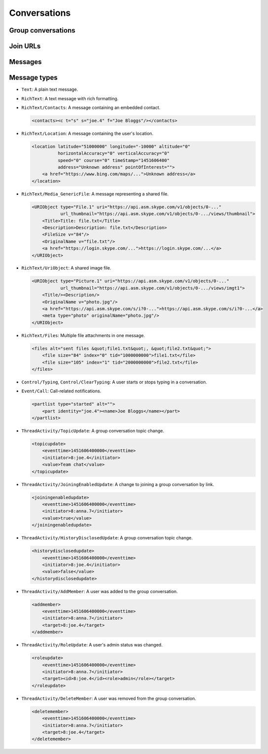 Conversations
=============

.. http:get:: https://client-s.gateway.messenger.live.com/v1/users/ME/conversations

    This returns an array of conversations that the current user has most recently interacted with.  The ``lastMessage`` field holds a message object in the same format as retrieved from ``/v1/users/ME/conversations/(id)/messages``.

    .. note:: This endpoint is :ref:`paginated <pagination>`.

    :query startTime: ``0``
    :query view: ``msnp24Equivalent``
    :query targetType: ``Passport|Skype|Lync|Thread``

    .. code-block:: javascript

        {"_metadata": {"backwardLink": "https://client-s.gateway.messenger.live.com/v1/users/ME/conversations?syncState=...&view=msnp24Equivalent",
                       "forwardLink": "https://client-s.gateway.messenger.live.com/v1/users/ME/conversations?syncState=...&view=msnp24Equivalent",
                       "syncState": "https://client-s.gateway.messenger.live.com/v1/users/ME/conversations?syncState=...&view=msnp24Equivalent",
                       "totalCount": 10},
         "conversations": [{"id": "8:joe.4",
                            "lastMessage": {"clientmessageid": "1451606399999",
                                            "composetime": "2016-01-01T00:00:00.000Z",
                                            "content": "Hi!",
                                            "conversationLink": "https://client-s.gateway.messenger.live.com/v1/users/ME/conversations/8:joe.4",
                                            "from": "https://client-s.gateway.messenger.live.com/v1/users/ME/contacts/8:joe.4",
                                            "id": "1451606400000",
                                            "messagetype": "Text",
                                            "originalarrivaltime": "2016-01-01T00:00:00.000Z",
                                            "type": "Message",
                                            "version": "1451606400000"},
                            "messages": "https://client-s.gateway.messenger.live.com/v1/users/ME/conversations/8:joe.4/messages",
                            "properties": {"clearedat": "1451606400000", "consumptionhorizon": "..."},
                            "targetLink": "https://client-s.gateway.messenger.live.com/v1/users/ME/contacts/8:joe.4",
                            "type": "Conversation",
                            "version": 1451606400000},
                           {"id": "19:a0b1c2...d3e4f5@thread.skype",
                            "lastMessage": {"clientmessageid": "1451606399999",
                                            "composetime": "2016-01-01T00:00:00.000Z",
                                            "content": "A message for the team.",
                                            "conversationLink": "https://client-s.gateway.messenger.live.com/v1/users/ME/conversations/19:a0b1c2...d3e4f5@thread.skype",
                                            "from": "https://client-s.gateway.messenger.live.com/v1/users/ME/contacts/8:anna.7",
                                            "id": "1451606400000",
                                            "messagetype": "Text",
                                            "originalarrivaltime": "2016-01-01T00:00:00.000Z",
                                            "type": "Message",
                                            "version": "1451606400000"},
                            "messages": "https://client-s.gateway.messenger.live.com/v1/users/ME/conversations/19:a0b1c2...d3e4f5@thread.skype/messages",
                            "properties": {"consumptionhorizon": "..."},
                            "targetLink": "https://client-s.gateway.messenger.live.com/v1/threads/19:a0b1c2...d3e4f5@thread.skype",
                            "threadProperties": {"lastjoinat": "1451606400000", "topic": "Team chat", "version": "1451606400000"},
                            "type": "Conversation",
                            "version": 1451606400000},
                           ...]}

.. http:get:: https://client-s.gateway.messenger.live.com/v1/users/ME/conversations/(string:id)

    Retrieve details about a conversation.

    :param id: chat thread identifier

    .. code-block:: javascript

        {"id": "19:a0b1c2...d3e4f5@thread.skype",
         "lastMessage": {"clientmessageid": "1451606399999",
                         "composetime": "2016-01-01T00:00:00.000Z",
                         "content": "A message for the team.",
                         "conversationLink": "https://client-s.gateway.messenger.live.com/v1/users/ME/conversations/19:a0b1c2...d3e4f5@thread.skype",
                         "from": "https://client-s.gateway.messenger.live.com/v1/users/ME/contacts/8:anna.7",
                         "id": "1451606400000",
                         "messagetype": "Text",
                         "originalarrivaltime": "2016-01-01T00:00:00.000Z",
                         "type": "Message",
                         "version": "1451606400000"},
         "messages": "https://client-s.gateway.messenger.live.com/v1/users/ME/conversations/19:a0b1c2...d3e4f5@thread.skype/messages",
         "properties": {"consumptionhorizon": "..."},
         "targetLink": "https://client-s.gateway.messenger.live.com/v1/threads/19:a0b1c2...d3e4f5@thread.skype",
         "threadProperties": {"lastjoinat": "1451606400000", "topic": "Team chat", "version": "1451606400000"},
         "type": "Conversation",
         "version": 1451606400000}

Group conversations
-------------------

.. http:get:: https://client-s.gateway.messenger.live.com/v1/threads/(string:id)

    Fetch additional group-specific information, including the members and admins of the chat, topic, and join permissions.

    :param id: chat thread identifier

    .. code-block:: javascript

        {"id": "19:a0b1c2...d3e4f5@thread.skype",
         "members": [{"capabilities": [],
                      "cid": 0,
                      "friendlyName": "",
                      "id": "8:anna.7",
                      "linkedMri": "",
                      "role": "Admin",
                      "type": "ThreadMember",
                      "userLink": "https://client-s.gateway.messenger.live.com/v1/users/8:anna.7",
                      "userTile": ""},
                     {"capabilities": [],
                      "cid": 0,
                      "friendlyName": "",
                      "id": "8:joe.4",
                      "linkedMri": "",
                      "role": "User",
                      "type": "ThreadMember",
                      "userLink": "https://client-s.gateway.messenger.live.com/v1/users/8:joe.4",
                      "userTile": ""},
                     ...],
         "messages": "https://client-s.gateway.messenger.live.com/v1/users/ME/conversations/19:a0b1c2...d3e4f5@thread.skype/messages",
         "properties": {"capabilities": ["AddMember",
                                         "ChangeTopic",
                                         "ChangePicture",
                                         "EditMsg",
                                         "CallP2P",
                                         "SendText",
                                         "SendSms",
                                         "SendFileP2P",
                                         "SendContacts",
                                         "SendVideoMsg",
                                         "SendMediaMsg",
                                         "ChangeModerated"],
                        "createdat": "1451606400000",
                        "creator": "8:anna.7",
                        "creatorcid": "0",
                        "historydisclosed": "true",
                        "joiningenabled": "true",
                        "picture": "URL@https://api.asm.skype.com/v1/objects/0-.../views/avatar_fullsize",
                        "topic": "Team chat"},
         "type": "Thread",
         "version": 1451606400000}

.. http:post:: https://client-s.gateway.messenger.live.com/v1/threads

    Create a new group conversation.

    Each member object consists of an ``id`` (user thread identifier), and role (either ``Admin`` or ``User``).

    :reqjson members: array of member objects
    :resheader Location: URL for the new conversation

.. http:put:: https://client-s.gateway.messenger.live.com/v1/threads/(string:id)/properties

    Update properties of a group conversation.  Only one property can be set at a time, which should be the value of the ``name`` field, and key for the field holding the new value.

    :param id: chat thread identifier
    :reqjson name: name of parameter to be updated (from the rest of this list)
    :reqjson topic: new conversation topic
    :reqjson joiningenabled: whether users can join by URL
    :reqjson historydisclosed: whether newly-joining users can see past message history

Join URLs
---------

.. http:post:: https://api.scheduler.skype.com/threads

    Retrieve the join URL for a group conversation, if it is currently public.

    :reqjson baseDomain: ``https://join.skype.com/launch/``
    :reqjson threadId: chat thread identifier

    .. code-block:: javascript

        {"Blob": "AzByCx...XcYbZa",
         "Id": "Za0Yb1...By2Az3",
         "JoinUrl": "https://join.skype.com/<join-code>",
         "ThreadId": "19:a0b1c2...d3e4f5@thread.skype"}

.. http:post:: https://join.skype.com/api/v2/conversation/

    Convert a join URL into standard identifiers.

    .. note:: No authentication is required for this endpoint.

    :reqjson shortId: join identifier from the URL
    :reqjson type: ``wl``

    .. code-block:: javascript

        {"Action": "Chat",
         "ChatBlob": "AzByCx...XcYbZa",
         "FlowId": "1",
         "Id": "Za0Yb1...By2Az3",
         "Resource": "19:a0b1c2...d3e4f5@thread.skype"}

Messages
--------

.. http:get:: https://client-s.gateway.messenger.live.com/v1/users/ME/conversations/(string:id)/messages

    Retrieve the most recent messages from the conversation.

    .. note:: This endpoint is :ref:`paginated <pagination>`.

    :param id: chat thread identifier

    .. code-block:: javascript

        {"_metadata": {"backwardLink": "https://client-s.gateway.messenger.live.com/v1/users/ME/conversations/19:a0b1c2...d3e4f5@thread.skype/messages?syncState=...&view=msnp24Equivalent",
                       "forwardLink": "https://client-s.gateway.messenger.live.com/v1/users/ME/conversations/19:a0b1c2...d3e4f5@thread.skype/messages?syncState=...&view=msnp24Equivalent",
                       "syncState": "https://client-s.gateway.messenger.live.com/v1/users/ME/conversations/19:a0b1c2...d3e4f5@thread.skype/messages?syncState=...&view=msnp24Equivalent",
                       "totalCount": 10},
         "messages": [{"clientmessageid": "1451606399999",
                       "composetime": "2016-01-01T00:00:00.000Z",
                       "content": "A message for the team.",
                       "conversationLink": "https://client-s.gateway.messenger.live.com/v1/users/ME/conversations/19:a0b1c2...d3e4f5@thread.skype",
                       "from": "https://client-s.gateway.messenger.live.com/v1/users/ME/contacts/8:anna.7",
                       "id": "1451606400000",
                       "messagetype": "Text",
                       "originalarrivaltime": "2016-01-01T00:00:00.000Z",
                       "type": "Message",
                       "version": "1451606400000"},
                      ...]}

.. http:post:: https://client-s.gateway.messenger.live.com/v1/users/ME/conversations/(string:id)/messages

    Send a message to the conversation.  There are several additional parameters that can be passed in for different message types.

    :param id: chat thread identifier
    :reqjson contenttype: ``text``
    :reqjson messagetype: base message type
    :reqjson content: raw content for the message

    .. code-block:: javascript

        {"OriginalArrivalTime": 1451606400000}

.. http:delete:: https://client-s.gateway.messenger.live.com/v1/users/ME/conversations/(string:id)/messages

    Delete all message history for this client.

    :param id: chat thread identifier

Message types
-------------

- ``Text``: A plain text message.

- ``RichText``: A text message with rich formatting.

- ``RichText/Contacts``: A message containing an embedded contact.

  .. code-block:: html

      <contacts><c t="s" s="joe.4" f="Joe Bloggs"/></contacts>

- ``RichText/Location``: A message containing the user's location.

  .. code-block:: html

      <location latitude="51000000" longitude="-10000" altitude="0"
                horizontalAccuracy="0" verticalAccuracy="0"
                speed="0" course="0" timeStamp="1451606400"
                address="Unknown address" pointOfInterest="">
          <a href="https://www.bing.com/maps/...">Unknown address</a>
      </location>

- ``RichText/Media_GenericFile``: A message representing a shared file.

  .. code-block:: html

      <URIObject type="File.1" uri="https://api.asm.skype.com/v1/objects/0-..."
                 url_thumbnail="https://api.asm.skype.com/v1/objects/0-.../views/thumbnail">
          <Title>Title: file.txt</Title>
          <Description>Description: file.txt</Description>
          <FileSize v="84"/>
          <OriginalName v="file.txt"/>
          <a href="https://login.skype.com/...">https://login.skype.com/...</a>
      </URIObject>

- ``RichText/UriObject``: A shared image file.

  .. code-block:: html

        <URIObject type="Picture.1" uri="https://api.asm.skype.com/v1/objects/0-..."
                   url_thumbnail="https://api.asm.skype.com/v1/objects/0-.../views/imgt1">
            <Title/><Description/>
            <OriginalName v="photo.jpg"/>
            <a href="https://api.asm.skype.com/s/i?0-...">https://api.asm.skype.com/s/i?0-...</a>
            <meta type="photo" originalName="photo.jpg"/>
        </URIObject>

- ``RichText/Files``: Multiple file attachments in one message.

  .. code-block:: html

        <files alt="sent files &quot;file1.txt&quot;, &quot;file2.txt&quot;">
            <file size="84" index="0" tid="1000000000">file1.txt</file>
            <file size="105" index="1" tid="2000000000">file2.txt</file>
        </files>

- ``Control/Typing``, ``Control/ClearTyping``: A user starts or stops typing in a conversation.

- ``Event/Call``: Call-related notifications.

  .. code-block:: html

        <partlist type="started" alt="">
            <part identity="joe.4"><name>Joe Bloggs</name></part>
        </partlist>

- ``ThreadActivity/TopicUpdate``: A group conversation topic change.

  .. code-block:: html

        <topicupdate>
            <eventtime>1451606400000</eventtime>
            <initiator>8:joe.4</initiator>
            <value>Team chat</value>
        </topicupdate>

- ``ThreadActivity/JoiningEnabledUpdate``: A change to joining a group conversation by link.

  .. code-block:: html

        <joiningenabledupdate>
            <eventtime>1451606400000</eventtime>
            <initiator>8:anna.7</initiator>
            <value>true</value>
        </joiningenabledupdate>

- ``ThreadActivity/HistoryDisclosedUpdate``: A group conversation topic change.

  .. code-block:: html

        <historydisclosedupdate>
            <eventtime>1451606400000</eventtime>
            <initiator>8:joe.4</initiator>
            <value>false</value>
        </historydisclosedupdate>

- ``ThreadActivity/AddMember``: A user was added to the group conversation.

  .. code-block:: html

        <addmember>
            <eventtime>1451606400000</eventtime>
            <initiator>8:anna.7</initiator>
            <target>8:joe.4</target>
        </addmember>

- ``ThreadActivity/RoleUpdate``: A user's admin status was changed.

  .. code-block:: html

        <roleupdate>
            <eventtime>1451606400000</eventtime>
            <initiator>8:anna.7</initiator>
            <target><id>8:joe.4</id><role>admin</role></target>
        </roleupdate>

- ``ThreadActivity/DeleteMember``: A user was removed from the group conversation.

  .. code-block:: html

        <deletemember>
            <eventtime>1451606400000</eventtime>
            <initiator>8:anna.7</initiator>
            <target>8:joe.4</target>
        </deletemember>
